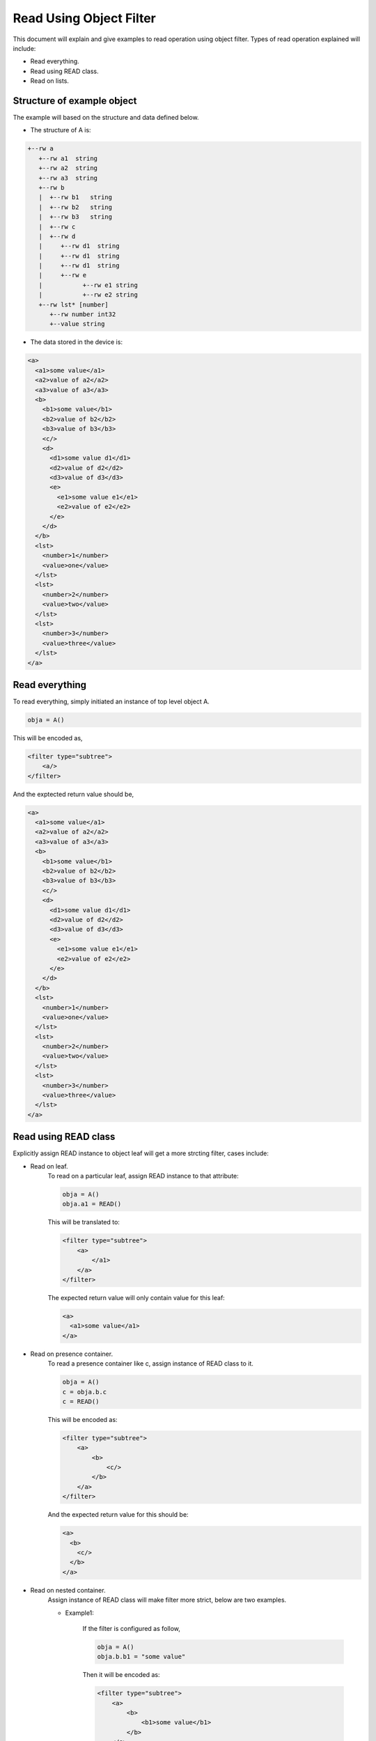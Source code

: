 Read Using Object Filter
************************
This document will explain and give examples to read operation using object filter.
Types of read operation explained will include:

- Read everything.
- Read using READ class.
- Read on lists.

Structure of example object
===========================

The example will based on the structure and data defined below. 

- The structure of A is:
.. code-block:: xml

   +--rw a
      +--rw a1  string
      +--rw a2  string
      +--rw a3  string
      +--rw b
      |  +--rw b1   string
      |  +--rw b2   string
      |  +--rw b3   string
      |  +--rw c   
      |  +--rw d
      |     +--rw d1  string
      |     +--rw d1  string
      |     +--rw d1  string
      |     +--rw e
      |           +--rw e1 string
      |           +--rw e2 string
      +--rw lst* [number]
         +--rw number int32
         +--value string

- The data stored in the device is:

.. code-block:: xml

    <a>
      <a1>some value</a1>
      <a2>value of a2</a2>
      <a3>value of a3</a3>
      <b>
        <b1>some value</b1>
        <b2>value of b2</b2>
        <b3>value of b3</b3>
        <c/>
        <d>
          <d1>some value d1</d1>
          <d2>value of d2</d2>
          <d3>value of d3</d3>
          <e>
            <e1>some value e1</e1>
            <e2>value of e2</e2>
          </e>
        </d>
      </b>
      <lst>
        <number>1</number>
        <value>one</value>
      </lst>
      <lst>
        <number>2</number>
        <value>two</value>
      </lst>
      <lst>
        <number>3</number>
        <value>three</value>
      </lst>
    </a>

Read everything
===============
To read everything, simply initiated an instance of top level object A.

.. code-block:: python

    obja = A()

This will be encoded as,

.. code-block:: xml

    <filter type="subtree">
        <a/>
    </filter>

And the exptected return value should be,

.. code-block:: xml

    <a>
      <a1>some value</a1>
      <a2>value of a2</a2>
      <a3>value of a3</a3>
      <b>
        <b1>some value</b1>
        <b2>value of b2</b2>
        <b3>value of b3</b3>
        <c/>
        <d>
          <d1>some value d1</d1>
          <d2>value of d2</d2>
          <d3>value of d3</d3>
          <e>
            <e1>some value e1</e1>
            <e2>value of e2</e2>
          </e>
        </d>
      </b>
      <lst>
        <number>1</number>
        <value>one</value>
      </lst>
      <lst>
        <number>2</number>
        <value>two</value>
      </lst>
      <lst>
        <number>3</number>
        <value>three</value>
      </lst>
    </a>


Read using READ class
=====================
Explicitly assign READ instance to object leaf will get a more strcting filter, cases include:

- Read on leaf.
    To read on a particular leaf, assign READ instance to that attribute:

    .. code-block:: python

        obja = A()
        obja.a1 = READ()

    This will be translated to:

    .. code-block:: xml

        <filter type="subtree">
            <a>
                </a1>
            </a>
        </filter>

    The expected return value will only contain value for this leaf:

    .. code-block:: xml

        <a>
          <a1>some value</a1>
        </a>

- Read on presence container.
    To read a presence container like c, assign instance of READ class to it.

    .. code-block:: python

        obja = A()
        c = obja.b.c
        c = READ()

    This will be encoded as:

    .. code-block:: xml

        <filter type="subtree">
            <a>
                <b>
                    <c/>
                </b>
            </a>
        </filter>
    And the expected return value for this should be:

    .. code-block:: xml

        <a>
          <b>
            <c/>
          </b>
        </a>

- Read on nested container.
    Assign instance of READ class will make filter more strict, below are two examples.

    - Example1:

        If the filter is configured as follow,

        .. code-block:: python

            obja = A()
            obja.b.b1 = "some value"

        Then it will be encoded as:

        .. code-block:: xml

            <filter type="subtree">
                <a>
                    <b>
                        <b1>some value</b1>
                    </b>
                </a>
            </filter> 

        Since the value of ``<b1>`` matches the value stored in the device, it will return all the value stored in the nested container under ``<b>``:

        .. code-block:: xml

            <a>
              <b>
                <b1>some value</b1>
                <b2>value of b2</b2>
                <b3>value of b3</b3>
                <c/>
                <d>
                  <d1>some value d1</d1>
                  <d2>value of d2</d2>
                  <d3>value of d3</d3>
                  <e>
                    <e1>some value e1</e1>
                    <e2>value of e2</e2>
                  </e>
                </d>
              </b>
            </a>

    - Example2:

        If the filter is set as follows,

        .. code-block:: python

            obja = A()
            e = obja.b.d.e
            e.e1 = "some value e1"
            d = obja.b.d
            d.d1 = "some value d1"

        The filter will be encoded as,

        .. code-block:: xml

            <filter type="substree">
                <a>
                    <b>
                        <d>
                            <d1>some value d1</d1>
                            <e>
                                <e1>some value e1</e1>
                            </e>
                        </d>
                    </b>
                </a>
            </filter>


        And the expected return value should be,

        .. code-block:: xml

            <a>
              <b>
                <d>
                  <d1>some value d1</d1>
                  <e>
                    <e1>some value e1</e1>
                    <e2>value of e2</e2>
                  </e>
                </d>
              </b>
            </a>

Read on lists
=============
To read on list, assign key value that matches the value in the device, if the filter is configured as follows,

.. code-block:: python

    l1, l2 = A.Lst(), A.Lst()
    l1.number, l2.number =  1, 2
    obja = A()
    obja.lst.extend([l1, l2])

It will be encoded as,

.. code-block:: xml

    <filter type="subtree">
        <a>
            <lst>
                <number>1</number>
                <value>one</value>
            </lst>
            <lst>
                <number>2</number>
                <value>two</value>
            </lst>
        </a>
    </filter>

And the exptected return value should be,

.. code-block:: xml

    <a>
      <lst>
        <number>1</number>
        <value>one</value>
      </lst>
      <lst>
        <number>2</number>
        <value>two</value>
      </lst>
    </a>